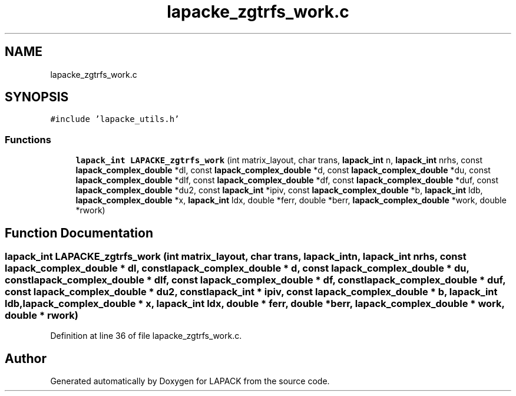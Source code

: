 .TH "lapacke_zgtrfs_work.c" 3 "Tue Nov 14 2017" "Version 3.8.0" "LAPACK" \" -*- nroff -*-
.ad l
.nh
.SH NAME
lapacke_zgtrfs_work.c
.SH SYNOPSIS
.br
.PP
\fC#include 'lapacke_utils\&.h'\fP
.br

.SS "Functions"

.in +1c
.ti -1c
.RI "\fBlapack_int\fP \fBLAPACKE_zgtrfs_work\fP (int matrix_layout, char trans, \fBlapack_int\fP n, \fBlapack_int\fP nrhs, const \fBlapack_complex_double\fP *dl, const \fBlapack_complex_double\fP *d, const \fBlapack_complex_double\fP *du, const \fBlapack_complex_double\fP *dlf, const \fBlapack_complex_double\fP *df, const \fBlapack_complex_double\fP *duf, const \fBlapack_complex_double\fP *du2, const \fBlapack_int\fP *ipiv, const \fBlapack_complex_double\fP *b, \fBlapack_int\fP ldb, \fBlapack_complex_double\fP *x, \fBlapack_int\fP ldx, double *ferr, double *berr, \fBlapack_complex_double\fP *work, double *rwork)"
.br
.in -1c
.SH "Function Documentation"
.PP 
.SS "\fBlapack_int\fP LAPACKE_zgtrfs_work (int matrix_layout, char trans, \fBlapack_int\fP n, \fBlapack_int\fP nrhs, const \fBlapack_complex_double\fP * dl, const \fBlapack_complex_double\fP * d, const \fBlapack_complex_double\fP * du, const \fBlapack_complex_double\fP * dlf, const \fBlapack_complex_double\fP * df, const \fBlapack_complex_double\fP * duf, const \fBlapack_complex_double\fP * du2, const \fBlapack_int\fP * ipiv, const \fBlapack_complex_double\fP * b, \fBlapack_int\fP ldb, \fBlapack_complex_double\fP * x, \fBlapack_int\fP ldx, double * ferr, double * berr, \fBlapack_complex_double\fP * work, double * rwork)"

.PP
Definition at line 36 of file lapacke_zgtrfs_work\&.c\&.
.SH "Author"
.PP 
Generated automatically by Doxygen for LAPACK from the source code\&.
